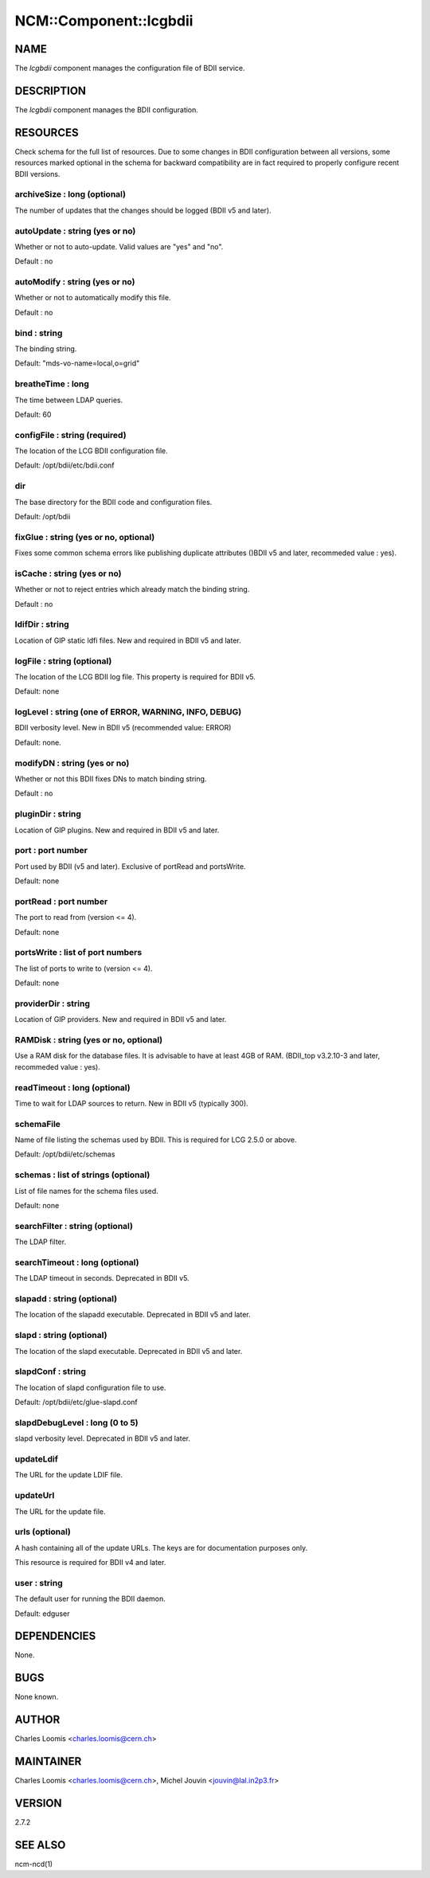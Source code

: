 
#########################
NCM\::Component\::lcgbdii
#########################


****
NAME
****


The \ *lcgbdii*\  component manages the configuration file of BDII service.


***********
DESCRIPTION
***********


The \ *lcgbdii*\  component manages the BDII configuration.


*********
RESOURCES
*********


Check schema for the full list of resources. Due to some changes in BDII configuration between all versions,
some resources marked optional in the schema for backward compatibility are in fact required to properly
configure recent BDII versions.

archiveSize : long (optional)
=============================


The number of updates that the changes should be logged (BDII v5 and later).


autoUpdate : string (yes or no)
===============================


Whether or not to auto-update.  Valid values are "yes" and "no".

Default : no


autoModify : string (yes or no)
===============================


Whether or not to automatically modify this file.

Default : no


bind : string
=============


The binding string.

Default: "mds-vo-name=local,o=grid"


breatheTime : long
==================


The time between LDAP queries.

Default: 60


configFile : string (required)
==============================


The location of the LCG BDII configuration file.

Default: /opt/bdii/etc/bdii.conf


dir
===


The base directory for the BDII code and configuration files.

Default: /opt/bdii


fixGlue : string (yes or no, optional)
======================================


Fixes some common schema errors like publishing duplicate attributes ()BDII v5 and later, recommeded value : yes).


isCache : string (yes or no)
============================


Whether or not to reject entries which already match the binding string.

Default : no


ldifDir : string
================


Location of GIP static ldfi files. New and required in BDII v5 and later.


logFile : string (optional)
===========================


The location of the LCG BDII log file. This property is required for BDII v5.

Default: none


logLevel : string (one of ERROR, WARNING, INFO, DEBUG)
======================================================


BDII verbosity level. New in BDII v5 (recommended value: ERROR)

Default: none.


modifyDN : string (yes or no)
=============================


Whether or not this BDII fixes DNs to match binding string.

Default : no


pluginDir : string
==================


Location of GIP plugins. New and required in BDII v5 and later.


port : port number
==================


Port used by BDII (v5 and later). Exclusive of portRead and portsWrite.

Default: none


portRead : port number
======================


The port to read from (version <= 4).

Default: none


portsWrite : list of port numbers
=================================


The list of ports to write to (version <= 4).

Default: none


providerDir : string
====================


Location of GIP providers. New and required in BDII v5 and later.


RAMDisk : string (yes or no, optional)
======================================


Use a RAM disk for the database files. It is advisable to have at least 4GB of RAM.
(BDII_top v3.2.10-3 and later, recommeded value : yes).


readTimeout : long (optional)
=============================


Time to wait for LDAP sources to return. New in BDII v5 (typically 300).


schemaFile
==========


Name of file listing the schemas used by BDII.  This is required for LCG 2.5.0 or above.

Default: /opt/bdii/etc/schemas


schemas : list of strings (optional)
====================================


List of file names for the schema files used.

Default: none


searchFilter : string (optional)
================================


The LDAP filter.


searchTimeout : long (optional)
===============================


The LDAP timeout in seconds. Deprecated in BDII v5.


slapadd : string (optional)
===========================


The location of the slapadd executable. Deprecated in BDII v5 and later.


slapd : string (optional)
=========================


The location of the slapd executable. Deprecated in BDII v5 and later.


slapdConf : string
==================


The location of slapd configuration file to use.

Default:  /opt/bdii/etc/glue-slapd.conf


slapdDebugLevel : long (0 to 5)
===============================


slapd verbosity level. Deprecated in BDII v5 and later.


updateLdif
==========


The URL for the update LDIF file.


updateUrl
=========


The URL for the update file.


urls (optional)
===============


A hash containing all of the update URLs.  The keys are for
documentation purposes only.

This resource is required for BDII v4 and later.


user : string
=============


The default user for running the BDII daemon.

Default: edguser



************
DEPENDENCIES
************


None.


****
BUGS
****


None known.


******
AUTHOR
******


Charles Loomis <charles.loomis@cern.ch>


**********
MAINTAINER
**********


Charles Loomis <charles.loomis@cern.ch>, Michel Jouvin <jouvin@lal.in2p3.fr>


*******
VERSION
*******


2.7.2


********
SEE ALSO
********


ncm-ncd(1)

